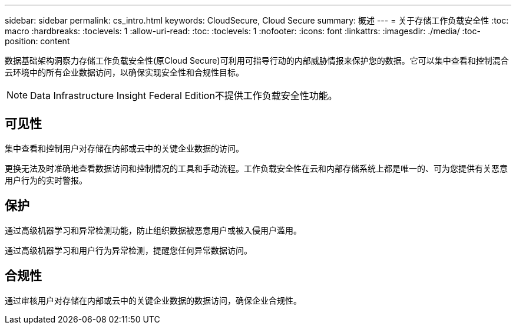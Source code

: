 ---
sidebar: sidebar 
permalink: cs_intro.html 
keywords: CloudSecure, Cloud Secure 
summary: 概述 
---
= 关于存储工作负载安全性
:toc: macro
:hardbreaks:
:toclevels: 1
:allow-uri-read: 
:toc: 
:toclevels: 1
:nofooter: 
:icons: font
:linkattrs: 
:imagesdir: ./media/
:toc-position: content


[role="lead"]
数据基础架构洞察力存储工作负载安全性(原Cloud Secure)可利用可指导行动的内部威胁情报来保护您的数据。它可以集中查看和控制混合云环境中的所有企业数据访问，以确保实现安全性和合规性目标。


NOTE: Data Infrastructure Insight Federal Edition不提供工作负载安全性功能。



== 可见性

集中查看和控制用户对存储在内部或云中的关键企业数据的访问。

更换无法及时准确地查看数据访问和控制情况的工具和手动流程。工作负载安全性在云和内部存储系统上都是唯一的、可为您提供有关恶意用户行为的实时警报。



== 保护

通过高级机器学习和异常检测功能，防止组织数据被恶意用户或被入侵用户滥用。

通过高级机器学习和用户行为异常检测，提醒您任何异常数据访问。



== 合规性

通过审核用户对存储在内部或云中的关键企业数据的数据访问，确保企业合规性。
